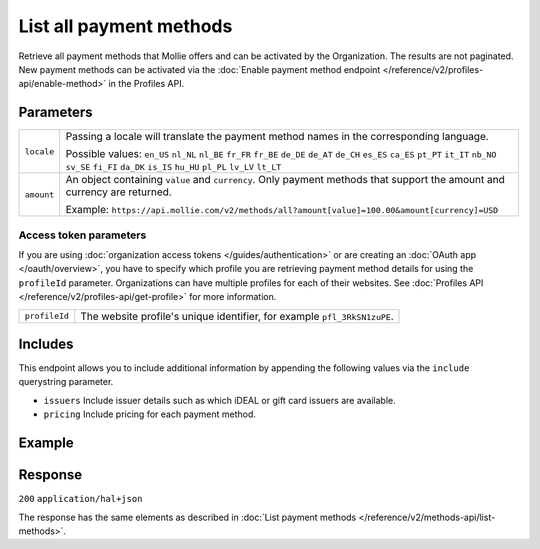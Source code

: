 List all payment methods
========================
.. api-name:: Methods API
   :version: 2

.. endpoint::
   :method: GET
   :url: https://api.mollie.com/v2/methods/all

.. authentication::
   :api_keys: true
   :organization_access_tokens: true
   :oauth: true

Retrieve all payment methods that Mollie offers and can be activated by the Organization. The results are not paginated.
New payment methods can be activated via the
:doc:`Enable payment method endpoint </reference/v2/profiles-api/enable-method>` in the Profiles API.

Parameters
----------
.. list-table::
   :widths: auto

   * - ``locale``

       .. type:: string
          :required: false

     - Passing a locale will translate the payment method names in the corresponding language.

       Possible values: ``en_US`` ``nl_NL`` ``nl_BE`` ``fr_FR`` ``fr_BE`` ``de_DE`` ``de_AT`` ``de_CH`` ``es_ES``
       ``ca_ES`` ``pt_PT`` ``it_IT`` ``nb_NO`` ``sv_SE`` ``fi_FI`` ``da_DK`` ``is_IS`` ``hu_HU`` ``pl_PL`` ``lv_LV``
       ``lt_LT``

   * - ``amount``

       .. type:: amount object
          :required: false

     - An object containing ``value`` and ``currency``. Only payment methods that support the amount and currency
       are returned.

       Example: ``https://api.mollie.com/v2/methods/all?amount[value]=100.00&amount[currency]=USD``

Access token parameters
^^^^^^^^^^^^^^^^^^^^^^^
If you are using :doc:`organization access tokens </guides/authentication>` or are creating an
:doc:`OAuth app </oauth/overview>`, you have to specify which profile you are retrieving payment method details for
using the ``profileId`` parameter. Organizations can have multiple profiles for each of their websites. See
:doc:`Profiles API </reference/v2/profiles-api/get-profile>` for more information.

.. list-table::
   :widths: auto

   * - ``profileId``

       .. type:: string
          :required: true

     - The website profile's unique identifier, for example ``pfl_3RkSN1zuPE``.

Includes
--------
This endpoint allows you to include additional information by appending the following values via the ``include``
querystring parameter.

* ``issuers`` Include issuer details such as which iDEAL or gift card issuers are available.
* ``pricing`` Include pricing for each payment method.

Example
-------
.. code-block-selector::
   .. code-block:: bash
      :linenos:

      curl -X GET https://api.mollie.com/v2/methods/all \
           -H "Authorization: Bearer test_dHar4XY7LxsDOtmnkVtjNVWXLSlXsM"

   .. code-block:: php
      :linenos:

      <?php
      $mollie = new \Mollie\Api\MollieApiClient();
      $mollie->setApiKey("test_dHar4XY7LxsDOtmnkVtjNVWXLSlXsM");

      $methods = $mollie->methods->allAvailable();

   .. code-block:: python
      :linenos:

      from mollie.api.client import Client

      mollie_client = Client()
      mollie_client.set_api_key('test_dHar4XY7LxsDOtmnkVtjNVWXLSlXsM')

      methods = mollie_client.methods.all()

Response
--------
``200`` ``application/hal+json``

The response has the same elements as described in :doc:`List payment methods </reference/v2/methods-api/list-methods>`.
